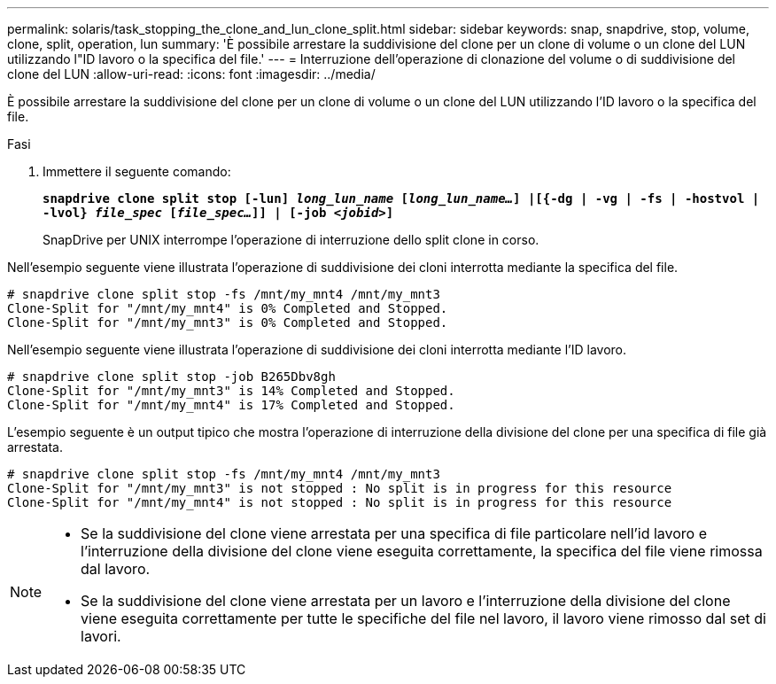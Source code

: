 ---
permalink: solaris/task_stopping_the_clone_and_lun_clone_split.html 
sidebar: sidebar 
keywords: snap, snapdrive, stop, volume, clone, split, operation, lun 
summary: 'È possibile arrestare la suddivisione del clone per un clone di volume o un clone del LUN utilizzando l"ID lavoro o la specifica del file.' 
---
= Interruzione dell'operazione di clonazione del volume o di suddivisione del clone del LUN
:allow-uri-read: 
:icons: font
:imagesdir: ../media/


[role="lead"]
È possibile arrestare la suddivisione del clone per un clone di volume o un clone del LUN utilizzando l'ID lavoro o la specifica del file.

.Fasi
. Immettere il seguente comando:
+
`*snapdrive clone split stop [-lun] _long_lun_name_ [_long_lun_name..._] |[{-dg | -vg | -fs | -hostvol | -lvol} _file_spec_ [_file_spec..._]] | [-job _<jobid>_]*`

+
SnapDrive per UNIX interrompe l'operazione di interruzione dello split clone in corso.



Nell'esempio seguente viene illustrata l'operazione di suddivisione dei cloni interrotta mediante la specifica del file.

[listing]
----
# snapdrive clone split stop -fs /mnt/my_mnt4 /mnt/my_mnt3
Clone-Split for "/mnt/my_mnt4" is 0% Completed and Stopped.
Clone-Split for "/mnt/my_mnt3" is 0% Completed and Stopped.
----
Nell'esempio seguente viene illustrata l'operazione di suddivisione dei cloni interrotta mediante l'ID lavoro.

[listing]
----
# snapdrive clone split stop -job B265Dbv8gh
Clone-Split for "/mnt/my_mnt3" is 14% Completed and Stopped.
Clone-Split for "/mnt/my_mnt4" is 17% Completed and Stopped.
----
L'esempio seguente è un output tipico che mostra l'operazione di interruzione della divisione del clone per una specifica di file già arrestata.

[listing]
----
# snapdrive clone split stop -fs /mnt/my_mnt4 /mnt/my_mnt3
Clone-Split for "/mnt/my_mnt3" is not stopped : No split is in progress for this resource
Clone-Split for "/mnt/my_mnt4" is not stopped : No split is in progress for this resource
----
[NOTE]
====
* Se la suddivisione del clone viene arrestata per una specifica di file particolare nell'id lavoro e l'interruzione della divisione del clone viene eseguita correttamente, la specifica del file viene rimossa dal lavoro.
* Se la suddivisione del clone viene arrestata per un lavoro e l'interruzione della divisione del clone viene eseguita correttamente per tutte le specifiche del file nel lavoro, il lavoro viene rimosso dal set di lavori.


====